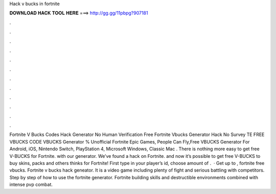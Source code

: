 Hack v bucks in fortnite

𝐃𝐎𝐖𝐍𝐋𝐎𝐀𝐃 𝐇𝐀𝐂𝐊 𝐓𝐎𝐎𝐋 𝐇𝐄𝐑𝐄 ===> http://gg.gg/11pbpg?907181

.

.

.

.

.

.

.

.

.

.

.

.

Fortnite V Bucks Codes Hack Generator No Human Verification Free Fortnite Vbucks Generator Hack No Survey TE FREE VBUCKS CODE  VBUCKS Generator % Unofficial Fortnite Epic Games, People Can Fly,Free VBUCKS Generator For Android, iOS, Nintendo Switch, PlayStation 4, Microsoft Windows, Classic Mac . There is nothing more easy to get free V-BUCKS for Fortnite. with our generator. We’ve found a hack on Fortnite. and now it’s possible to get free V-BUCKS to buy skins, packs and others thinks for Fortnite! First type in your player’s id, choose amount of .  · Get up to , fortnite free vbucks. Fortnite v bucks hack geneator. It is a video game including plenty of fight and serious battling with competitors. Step by step of how to use the fortnite generator. Fortnite building skills and destructible environments combined with intense pvp combat.